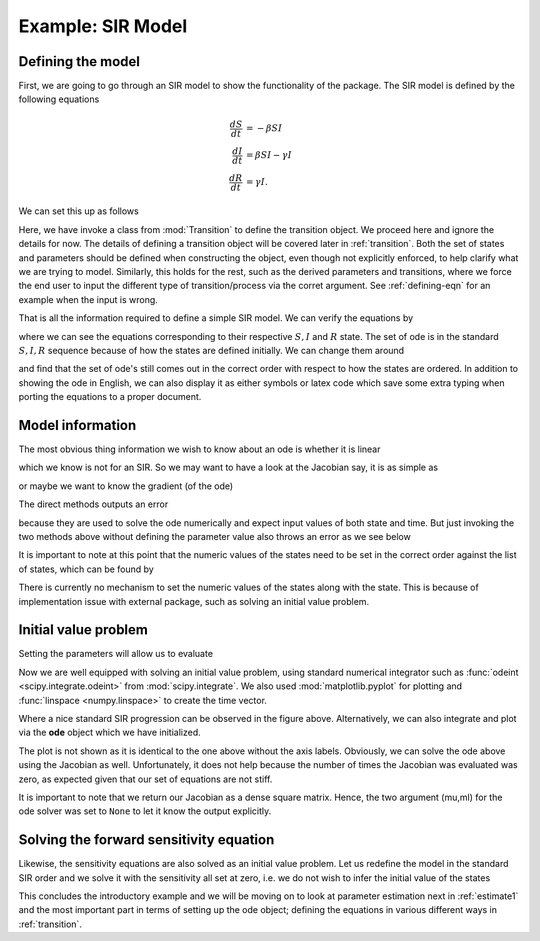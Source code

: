.. _sir:

******************
Example: SIR Model
******************

Defining the model
==================

First, we are going to go through an SIR model to show the functionality of the package.  The SIR model is defined by the following equations

.. math::

  \frac{dS}{dt} &= -\beta SI \\
  \frac{dI}{dt} &= \beta SI- \gamma I \\
  \frac{dR}{dt} &= \gamma I.

We can set this up as follows

.. ipython:: 

    In [32]: # first we import the classes require to define the transitions

    In [33]: from pygom import Transition, TransitionType

    In [34]: # define our state

    In [35]: stateList = ['S', 'I', 'R']

    In [36]: # and the set of parameters, which only has two

    In [37]: paramList = ['beta', 'gamma']

    In [38]: # then the set of ode

    In [38]: odeList = [
       ....:     Transition(origState='S',equation='-beta*S*I',transitionType=TransitionType.ODE),
       ....:     Transition(origState='I',equation='beta*S*I - gamma*I',transitionType=TransitionType.ODE),
       ....:     Transition(origState='R',equation='gamma*I',transitionType=TransitionType.ODE)
       ....: ]

Here, we have invoke a class from :mod:`Transition` to define the transition object.  We proceed here and ignore the details for now.  The details of defining a transition object will be covered later in :ref:`transition`.  Both the set of states and parameters should be defined when constructing the object, even though not explicitly enforced, to help clarify what we are trying to model.  Similarly, this holds for the rest, such as the derived parameters and transitions, where we force the end user to input the different type of transition/process via the corret argument.  See :ref:`defining-eqn` for an example when the input is wrong.

.. ipython:: 

    In [39]: # now we import the ode module

    In [40]: from pygom import OperateOdeModel

    In [41]: # initialize the model

    In [42]: model = OperateOdeModel(stateList,
       ....:                         paramList,
       ....:                         odeList=odeList)

That is all the information required to define a simple SIR model.  We can verify the equations by

.. ipython::

    In [40]: model.getOde()

where we can see the equations corresponding to their respective :math:`S,I` and :math:`R` state. The set of ode is in the standard :math:`S,I,R` sequence because of how the states are defined initially.  We can change them around

.. ipython::

    In [59]: # now we are going to define in a different order.  note that the output ode changed with the input state

    In [60]: stateList = ['R','S','I']

    In [61]: model = OperateOdeModel(stateList,
       ....:                         paramList,
       ....:                         odeList=odeList)

    In [62]: model.getOde()

and find that the set of ode's still comes out in the correct order with respect to how the states are ordered.  In addition to showing the ode in English, we can also display it as either symbols or latex code which save some extra typing when porting the equations to a proper document.

.. ipython::

    In [1]: model.printOde()

    In [2]: model.printOde(True)


Model information
=================

The most obvious thing information we wish to know about an ode is whether it is linear

.. ipython:: 

    In [65]: model.isOdeLinear()

which we know is not for an SIR.  So we may want to have a look at the Jacobian say, it is as simple as 

.. ipython::

    In [64]: model.getJacobian()

or maybe we want to know the gradient (of the ode)

.. ipython::

    In [65]: model.getGrad()

The direct methods outputs an error

.. ipython::

    In [66]: model.ode()
    
    In [67]: model.Jacobian()

because they are used to solve the ode numerically and expect input values of both state and time.  But just invoking the two methods above without defining the parameter value also throws an error as we see below

.. ipython::

    In [77]: initialState = [0,1,1.27e-6]
    
    In [78]: model.ode(state=initialState,t=1)

It is important to note at this point that the numeric values of the states need to be set in the correct order against the list of states, which can be found by

.. ipython::
    
    In [79]: model.getStateList()

There is currently no mechanism to set the numeric values of the states along with the state.  This is because of implementation issue with external package, such as solving an initial value problem.   

Initial value problem
=====================

Setting the parameters will allow us to evaluate

.. ipython::

    In [80]: # define the parameters

    In [81]: paramEval = [
       ....:     ('beta',0.5), 
       ....:     ('gamma',1.0/3.0)
       ....:     ]

    In [82]: model.setParameters(paramEval)

    In [83]: initialState = [0,1,1.27e-6]

    In [84]: # a single evaluation of the ode

    In [85]: model.ode(initialState,1)

Now we are well equipped with solving an initial value problem, using standard numerical integrator such as :func:`odeint <scipy.integrate.odeint>` from :mod:`scipy.integrate`.  We also used :mod:`matplotlib.pyplot` for plotting and :func:`linspace <numpy.linspace>` to create the time vector.

.. ipython::

    In [96]: import scipy.integrate

    In [97]: import numpy

    In [98]: t = numpy.linspace(0, 150, 100)

    In [99]: solution = scipy.integrate.odeint(model.ode,initialState,t)

    In [156]: # plotting

    In [157]: import matplotlib.pyplot as plt

    In [158]: plt.figure();

    In [159]: plt.plot(t, solution[:,0], label='R');

    In [160]: plt.plot(t, solution[:,1], label='S');

    In [161]: plt.plot(t, solution[:,2], label='I');

    In [162]: plt.xlabel('Time');

    In [163]: plt.ylabel('Population proportion');

    In [164]: plt.title('Standard SIR model');
    
    In [165]: plt.legend(loc=0);
    
    @savefig sir_plot.png
    In [166]: plt.show();

    In [167]: plt.close()

Where a nice standard SIR progression can be observed in the figure above.  Alternatively, we can also integrate and plot via the **ode** object which we have initialized.  

.. ipython::

    In [1]: solution = model.setInitialValue(initialState,t[0]).setParameters(paramEval).integrate(t[1::])

    In [2]: model.plot()

The plot is not shown as it is identical to the one above without the axis labels.  Obviously, we can solve the ode above using the Jacobian as well.  Unfortunately, it does not help because the number of times the Jacobian was evaluated was zero, as expected given that our set of equations are not stiff.

.. ipython::

    In [583]: %timeit solution1,output1 = scipy.integrate.odeint(model.ode,initialState,t,full_output=True)

    In [584]: %timeit solution2,output2 = scipy.integrate.odeint(model.ode,initialState,t,Dfun=model.Jacobian,mu=None,ml=None,full_output=True)

    In [584]: %timeit solution3,output3 = model.integrate(t,full_output=True)

It is important to note that we return our Jacobian as a dense square matrix.  Hence, the two argument (mu,ml) for the ode solver was set to ``None`` to let it know the output explicitly.

Solving the forward sensitivity equation
========================================

Likewise, the sensitivity equations are also solved as an initial value problem.  Let us redefine the model in the standard SIR order and we solve it with the sensitivity all set at zero, i.e. we do not wish to infer the initial value of the states

.. ipython::

    In [452]: stateList = ['S','I','R']

    In [453]: model = OperateOdeModel(stateList,
       .....:                     paramList,
       .....:                     odeList=odeList)

    In [454]: initialState = [1,1.27e-6,0]

    In [455]: paramEval = [
       .....:              ('beta',0.5), 
       .....:              ('gamma',1.0/3.0)
       .....:              ]

    In [456]: model.setParameters(paramEval)

    In [457]: solution = scipy.integrate.odeint(model.odeAndSensitivity, numpy.append(initialState, numpy.zeros(6)), t)

    In [458]: f,axarr = plt.subplots(3,3);

    In [459]: # f.text(0.5,0.975,'SIR with forward sensitivity solved via ode',fontsize=16,horizontalalignment='center',verticalalignment='top');

    In [460]: axarr[0,0].plot(t, solution[:,0]);

    In [461]: axarr[0,0].set_title('S');

    In [462]: axarr[0,1].plot(t, solution[:,1]);

    In [463]: axarr[0,1].set_title('I');

    In [464]: axarr[0,2].plot(t, solution[:,2]);

    In [465]: axarr[0,2].set_title('R');

    In [466]: axarr[1,0].plot(t, solution[:,3]);

    In [467]: axarr[1,0].set_title(r'state S parameter $\beta$');

    In [468]: axarr[2,0].plot(t, solution[:,4]);

    In [469]: axarr[2,0].set_title(r'state S parameter $\gamma$');

    In [470]: axarr[1,1].plot(t,solution[:,5]);

    In [471]: axarr[1,1].set_title(r'state I parameter $\beta$');

    In [472]: axarr[2,1].plot(t,solution[:,6]);

    In [473]: axarr[2,1].set_title(r'state I parameter $\gamma$');

    In [474]: axarr[1,2].plot(t,solution[:,7]);

    In [475]: axarr[1,2].set_title(r'state R parameter $\beta$');

    In [476]: axarr[2,2].plot(t,solution[:,8]);

    In [477]: axarr[2,2].set_title(r'state R parameter $\gamma$');

    In [478]: plt.tight_layout();
    
    @savefig sir_sensitivity_plot.png
    In [480]: plt.show();

    In [481]: plt.close()

This concludes the introductory example and we will be moving on to look at parameter estimation next in :ref:`estimate1` and the most important part in terms of setting up the ode object; defining the equations in various different ways in :ref:`transition`.

